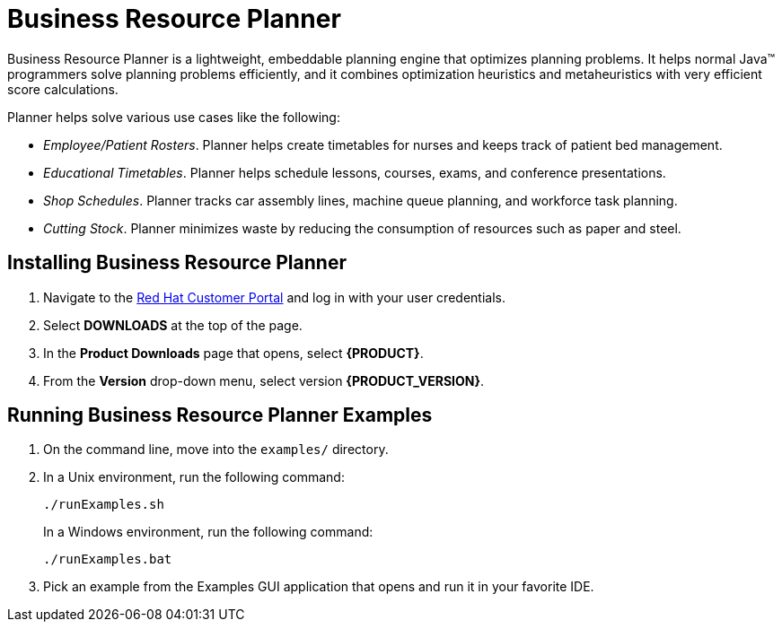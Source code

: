 [id='_chap_business_resource_planner']
= Business Resource Planner

Business Resource Planner is a lightweight, embeddable planning engine that optimizes planning problems. It helps normal Java(TM) programmers solve planning problems efficiently, and it combines optimization heuristics and metaheuristics with very efficient score calculations.

Planner helps solve various use cases like the following:

* _Employee/Patient Rosters_. Planner helps create timetables for nurses and keeps track of patient bed management.
* _Educational Timetables_. Planner helps schedule lessons, courses, exams, and conference presentations.
* _Shop Schedules_. Planner tracks car assembly lines, machine queue planning, and workforce task planning.
* _Cutting Stock_. Planner minimizes waste by reducing the consumption of resources such as paper and steel.

[id='_installing_optaplanner']
== Installing Business Resource Planner

. Navigate to the https://access.redhat.com[Red Hat Customer Portal] and log in with your user credentials.
. Select *DOWNLOADS* at the top of the page.
. In the *Product Downloads* page that opens, select *{PRODUCT}*.
. From the *Version* drop-down menu, select version *{PRODUCT_VERSION}*.
ifdef::DM[]
. Select *Red Hat JBoss BRMS {PRODUCT_VERSION}.0 Business Resource Planner* and click *Download*.
endif::DM[]
ifdef::PAM[]
. Select *Red Hat JBoss BPM Suite {PRODUCT_VERSION}.0 Business Resource Planner* and click *Download*.
endif::PAM[]

[id='_running_the_optaplanner_examples']
== Running Business Resource Planner Examples

. On the command line, move into the `examples/` directory.

. In a Unix environment, run the following command:
+
----
./runExamples.sh
----
+
In a Windows environment, run the following command:
+
----
./runExamples.bat
----

. Pick an example from the Examples GUI application that opens and run it in your favorite IDE.
